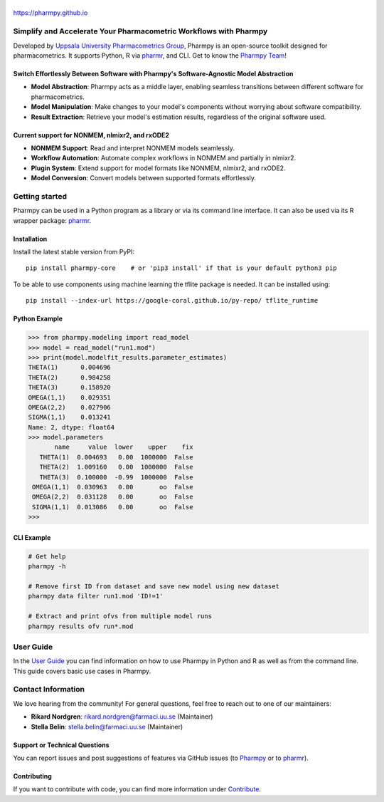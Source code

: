 .. image:: https://img.shields.io/pypi/v/pharmpy-core.svg
   :target: https://pypi.org/project/pharmpy-core

.. image:: https://img.shields.io/pypi/l/pharmpy-core.svg
   :target: https://github.com/pharmpy/pharmpy/blob/main/LICENSE.LESSER

.. image:: https://github.com/pharmpy/pharmpy/workflows/CI/badge.svg
    :target: https://github.com/pharmpy/pharmpy/actions

.. image:: https://img.shields.io/pypi/pyversions/pharmpy-core
   :target: https://www.python.org/downloads/

.. image:: https://img.shields.io/badge/code%20style-black-000000.svg
   :target: https://github.com/psf/black

.. image:: https://codecov.io/gh/pharmpy/pharmpy/branch/main/graph/badge.svg?token=JZTHXXQPII
    :target: https://codecov.io/gh/pharmpy/pharmpy

.. image:: https://pepy.tech/badge/pharmpy-core/month
   :target: https://pepy.tech/project/pharmpy-core

.. _README:

.. highlight:: console

======
|logo|
======

.. |logo| image:: docs/Pharmpy_logo.svg
   :width: 250

https://pharmpy.github.io

.. start-longdesc

Simplify and Accelerate Your Pharmacometric Workflows with Pharmpy
==================================================================

Developed by `Uppsala University Pharmacometrics Group <https://www.farmaci.uu.se/research/pharmacometrics/>`_, Pharmpy is an open-source toolkit designed for pharmacometrics. It supports Python, R via `pharmr <https://github.com/pharmpy/pharmr>`_, and CLI. Get to know the `Pharmpy Team <https://pharmpy.github.io/latest/contributors.html>`_!

Switch Effortlessly Between Software with Pharmpy's Software-Agnostic Model Abstraction
---------------------------------------------------------------------------------------

* **Model Abstraction**: Pharmpy acts as a middle layer, enabling seamless transitions between different software for pharmacometrics.
* **Model Manipulation**: Make changes to your model's components without worrying about software compatibility.
* **Result Extraction**: Retrieve your model's estimation results, regardless of the original software used.

Current support for NONMEM, nlmixr2, and rxODE2
-----------------------------------------------

* **NONMEM Support**: Read and interpret NONMEM models seamlessly.
* **Workflow Automation**: Automate complex workflows in NONMEM and partially in nlmixr2.
* **Plugin System**: Extend support for model formats like NONMEM, nlmixr2, and rxODE2.
* **Model Conversion**: Convert models between supported formats effortlessly.

.. end-longdesc

Getting started
===============

Pharmpy can be used in a Python program as a library or via its command line interface.
It can also be used via its R wrapper package: `pharmr <https://github.com/pharmpy/pharmr>`_.

Installation
------------

Install the latest stable version from PyPI::

    pip install pharmpy-core    # or 'pip3 install' if that is your default python3 pip

To be able to use components using machine learning the tflite package is needed. It can
be installed using::

    pip install --index-url https://google-coral.github.io/py-repo/ tflite_runtime

Python Example
--------------

>>> from pharmpy.modeling import read_model
>>> model = read_model("run1.mod")
>>> print(model.modelfit_results.parameter_estimates)
THETA(1)      0.004696
THETA(2)      0.984258
THETA(3)      0.158920
OMEGA(1,1)    0.029351
OMEGA(2,2)    0.027906
SIGMA(1,1)    0.013241
Name: 2, dtype: float64
>>> model.parameters
       name     value  lower    upper    fix
   THETA(1)  0.004693   0.00  1000000  False
   THETA(2)  1.009160   0.00  1000000  False
   THETA(3)  0.100000  -0.99  1000000  False
 OMEGA(1,1)  0.030963   0.00       oo  False
 OMEGA(2,2)  0.031128   0.00       oo  False
 SIGMA(1,1)  0.013086   0.00       oo  False
>>>

CLI Example
-----------

.. code-block:: none

    # Get help
    pharmpy -h

    # Remove first ID from dataset and save new model using new dataset
    pharmpy data filter run1.mod 'ID!=1'

    # Extract and print ofvs from multiple model runs
    pharmpy results ofv run*.mod

User Guide
==========

In the `User Guide <https://pharmpy.github.io/latest/user_guide.html>`_ you can find information on how to use Pharmpy in Python and R as well as from the command line.
This guide covers basic use cases in Pharmpy.

Contact Information
===================

We love hearing from the community! For general questions, feel free to reach out to one of our maintainers:

- **Rikard Nordgren**: `rikard.nordgren@farmaci.uu.se <mailto:rikard.nordgren@farmaci.uu.se>`_ (Maintainer)
- **Stella Belin**: `stella.belin@farmaci.uu.se <mailto:stella.belin@farmaci.uu.se>`_ (Maintainer)

Support or Technical Questions
------------------------------

You can report issues and post suggestions of features via GitHub issues (to `Pharmpy <https://github.com/pharmpy/pharmpy/issues>`_ or to `pharmr <https://github.com/pharmpy/pharmr/issues>`_).

Contributing
------------

If you want to contribute with code, you can find more information under `Contribute <https://pharmpy.github.io/latest/contribute.html#contribute>`_.
